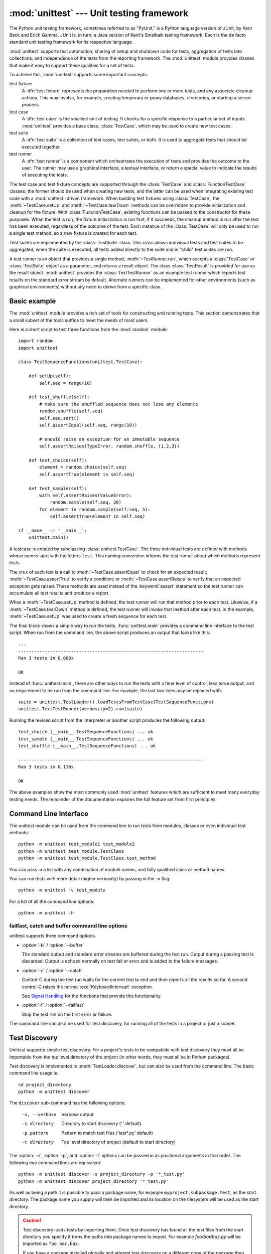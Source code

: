 :mod:`unittest` --- Unit testing framework
==========================================

.. module:: unittest
   :synopsis: Unit testing framework for Python.
.. moduleauthor:: Steve Purcell <stephen_purcell@yahoo.com>
.. sectionauthor:: Steve Purcell <stephen_purcell@yahoo.com>
.. sectionauthor:: Fred L. Drake, Jr. <fdrake@acm.org>
.. sectionauthor:: Raymond Hettinger <python@rcn.com>


.. versionadded:: 2.1

The Python unit testing framework, sometimes referred to as "PyUnit," is a
Python language version of JUnit, by Kent Beck and Erich Gamma. JUnit is, in
turn, a Java version of Kent's Smalltalk testing framework.  Each is the de
facto standard unit testing framework for its respective language.

:mod:`unittest` supports test automation, sharing of setup and shutdown code for
tests, aggregation of tests into collections, and independence of the tests from
the reporting framework.  The :mod:`unittest` module provides classes that make
it easy to support these qualities for a set of tests.

To achieve this, :mod:`unittest` supports some important concepts:

test fixture
   A :dfn:`test fixture` represents the preparation needed to perform one or more
   tests, and any associate cleanup actions.  This may involve, for example,
   creating temporary or proxy databases, directories, or starting a server
   process.

test case
   A :dfn:`test case` is the smallest unit of testing.  It checks for a specific
   response to a particular set of inputs.  :mod:`unittest` provides a base class,
   :class:`TestCase`, which may be used to create new test cases.

test suite
   A :dfn:`test suite` is a collection of test cases, test suites, or both.  It is
   used to aggregate tests that should be executed together.

test runner
   A :dfn:`test runner` is a component which orchestrates the execution of tests
   and provides the outcome to the user.  The runner may use a graphical interface,
   a textual interface, or return a special value to indicate the results of
   executing the tests.

The test case and test fixture concepts are supported through the
:class:`TestCase` and :class:`FunctionTestCase` classes; the former should be
used when creating new tests, and the latter can be used when integrating
existing test code with a :mod:`unittest`\ -driven framework. When building test
fixtures using :class:`TestCase`, the :meth:`~TestCase.setUp` and
:meth:`~TestCase.tearDown` methods can be overridden to provide initialization
and cleanup for the fixture.  With :class:`FunctionTestCase`, existing functions
can be passed to the constructor for these purposes.  When the test is run, the
fixture initialization is run first; if it succeeds, the cleanup method is run
after the test has been executed, regardless of the outcome of the test.  Each
instance of the :class:`TestCase` will only be used to run a single test method,
so a new fixture is created for each test.

Test suites are implemented by the :class:`TestSuite` class.  This class allows
individual tests and test suites to be aggregated; when the suite is executed,
all tests added directly to the suite and in "child" test suites are run.

A test runner is an object that provides a single method,
:meth:`~TestRunner.run`, which accepts a :class:`TestCase` or :class:`TestSuite`
object as a parameter, and returns a result object.  The class
:class:`TestResult` is provided for use as the result object. :mod:`unittest`
provides the :class:`TextTestRunner` as an example test runner which reports
test results on the standard error stream by default.  Alternate runners can be
implemented for other environments (such as graphical environments) without any
need to derive from a specific class.


.. seealso::

   Module :mod:`doctest`
      Another test-support module with a very different flavor.

   `unittest2: A backport of new unittest features for Python 2.4-2.6 <http://pypi.python.org/pypi/unittest2>`_
      Many new features were added to unittest in Python 2.7, including test
      discovery. unittest2 allows you to use these features with earlier
      versions of Python.

   `Simple Smalltalk Testing: With Patterns <http://www.XProgramming.com/testfram.htm>`_
      Kent Beck's original paper on testing frameworks using the pattern shared
      by :mod:`unittest`.

   `Nose <http://code.google.com/p/python-nose/>`_ and `py.test <http://pytest.org>`_
      Third-party unittest frameworks with a lighter-weight syntax for writing
      tests.  For example, ``assert func(10) == 42``.

   `The Python Testing Tools Taxonomy <http://pycheesecake.org/wiki/PythonTestingToolsTaxonomy>`_
      An extensive list of Python testing tools including functional testing
      frameworks and mock object libraries.

   `Testing in Python Mailing List <http://lists.idyll.org/listinfo/testing-in-python>`_
      A special-interest-group for discussion of testing, and testing tools,
      in Python.


.. _unittest-minimal-example:

Basic example
-------------

The :mod:`unittest` module provides a rich set of tools for constructing and
running tests.  This section demonstrates that a small subset of the tools
suffice to meet the needs of most users.

Here is a short script to test three functions from the :mod:`random` module::

   import random
   import unittest

   class TestSequenceFunctions(unittest.TestCase):

       def setUp(self):
           self.seq = range(10)

       def test_shuffle(self):
           # make sure the shuffled sequence does not lose any elements
           random.shuffle(self.seq)
           self.seq.sort()
           self.assertEqual(self.seq, range(10))

           # should raise an exception for an immutable sequence
           self.assertRaises(TypeError, random.shuffle, (1,2,3))

       def test_choice(self):
           element = random.choice(self.seq)
           self.assertTrue(element in self.seq)

       def test_sample(self):
           with self.assertRaises(ValueError):
               random.sample(self.seq, 20)
           for element in random.sample(self.seq, 5):
               self.assertTrue(element in self.seq)

   if __name__ == '__main__':
       unittest.main()

A testcase is created by subclassing :class:`unittest.TestCase`.  The three
individual tests are defined with methods whose names start with the letters
``test``.  This naming convention informs the test runner about which methods
represent tests.

The crux of each test is a call to :meth:`~TestCase.assertEqual` to check for an
expected result; :meth:`~TestCase.assertTrue` to verify a condition; or
:meth:`~TestCase.assertRaises` to verify that an expected exception gets raised.
These methods are used instead of the :keyword:`assert` statement so the test
runner can accumulate all test results and produce a report.

When a :meth:`~TestCase.setUp` method is defined, the test runner will run that
method prior to each test.  Likewise, if a :meth:`~TestCase.tearDown` method is
defined, the test runner will invoke that method after each test.  In the
example, :meth:`~TestCase.setUp` was used to create a fresh sequence for each
test.

The final block shows a simple way to run the tests. :func:`unittest.main`
provides a command line interface to the test script.  When run from the command
line, the above script produces an output that looks like this::

   ...
   ----------------------------------------------------------------------
   Ran 3 tests in 0.000s

   OK

Instead of :func:`unittest.main`, there are other ways to run the tests with a
finer level of control, less terse output, and no requirement to be run from the
command line.  For example, the last two lines may be replaced with::

   suite = unittest.TestLoader().loadTestsFromTestCase(TestSequenceFunctions)
   unittest.TextTestRunner(verbosity=2).run(suite)

Running the revised script from the interpreter or another script produces the
following output::

   test_choice (__main__.TestSequenceFunctions) ... ok
   test_sample (__main__.TestSequenceFunctions) ... ok
   test_shuffle (__main__.TestSequenceFunctions) ... ok

   ----------------------------------------------------------------------
   Ran 3 tests in 0.110s

   OK

The above examples show the most commonly used :mod:`unittest` features which
are sufficient to meet many everyday testing needs.  The remainder of the
documentation explores the full feature set from first principles.


.. _unittest-command-line-interface:

Command Line Interface
----------------------

The unittest module can be used from the command line to run tests from
modules, classes or even individual test methods::

   python -m unittest test_module1 test_module2
   python -m unittest test_module.TestClass
   python -m unittest test_module.TestClass.test_method

You can pass in a list with any combination of module names, and fully
qualified class or method names.

You can run tests with more detail (higher verbosity) by passing in the -v flag::

   python -m unittest -v test_module

For a list of all the command line options::

   python -m unittest -h

..  versionchanged:: 2.7
   In earlier versions it was only possible to run individual test methods and
   not modules or classes.


failfast, catch and buffer command line options
~~~~~~~~~~~~~~~~~~~~~~~~~~~~~~~~~~~~~~~~~~~~~~~

unittest supports three command options.

* :option:`-b` / :option:`--buffer`

  The standard output and standard error streams are buffered during the test
  run. Output during a passing test is discarded. Output is echoed normally
  on test fail or error and is added to the failure messages.

* :option:`-c` / :option:`--catch`

  Control-C during the test run waits for the current test to end and then
  reports all the results so far. A second control-C raises the normal
  :exc:`KeyboardInterrupt` exception.

  See `Signal Handling`_ for the functions that provide this functionality.

* :option:`-f` / :option:`--failfast`

  Stop the test run on the first error or failure.

..  versionadded:: 2.7
   The command line options ``-c``, ``-b`` and ``-f`` were added.

The command line can also be used for test discovery, for running all of the
tests in a project or just a subset.


.. _unittest-test-discovery:

Test Discovery
--------------

.. versionadded:: 2.7

Unittest supports simple test discovery. For a project's tests to be
compatible with test discovery they must all be importable from the top level
directory of the project (in other words, they must all be in Python packages).

Test discovery is implemented in :meth:`TestLoader.discover`, but can also be
used from the command line. The basic command line usage is::

   cd project_directory
   python -m unittest discover

The ``discover`` sub-command has the following options:

   -v, --verbose    Verbose output
   -s directory     Directory to start discovery ('.' default)
   -p pattern       Pattern to match test files ('test*.py' default)
   -t directory     Top level directory of project (default to
                    start directory)

The :option:`-s`, :option:`-p`, and :option:`-t` options can be passed in
as positional arguments in that order. The following two command lines
are equivalent::

   python -m unittest discover -s project_directory -p '*_test.py'
   python -m unittest discover project_directory '*_test.py'

As well as being a path it is possible to pass a package name, for example
``myproject.subpackage.test``, as the start directory. The package name you
supply will then be imported and its location on the filesystem will be used
as the start directory.

.. caution::

    Test discovery loads tests by importing them. Once test discovery has
    found all the test files from the start directory you specify it turns the
    paths into package names to import. For example `foo/bar/baz.py` will be
    imported as ``foo.bar.baz``.

    If you have a package installed globally and attempt test discovery on
    a different copy of the package then the import *could* happen from the
    wrong place. If this happens test discovery will warn you and exit.

    If you supply the start directory as a package name rather than a
    path to a directory then discover assumes that whichever location it
    imports from is the location you intended, so you will not get the
    warning.

Test modules and packages can customize test loading and discovery by through
the `load_tests protocol`_.


.. _organizing-tests:

Organizing test code
--------------------

The basic building blocks of unit testing are :dfn:`test cases` --- single
scenarios that must be set up and checked for correctness.  In :mod:`unittest`,
test cases are represented by instances of :mod:`unittest`'s :class:`TestCase`
class. To make your own test cases you must write subclasses of
:class:`TestCase`, or use :class:`FunctionTestCase`.

An instance of a :class:`TestCase`\ -derived class is an object that can
completely run a single test method, together with optional set-up and tidy-up
code.

The testing code of a :class:`TestCase` instance should be entirely self
contained, such that it can be run either in isolation or in arbitrary
combination with any number of other test cases.

The simplest :class:`TestCase` subclass will simply override the
:meth:`~TestCase.runTest` method in order to perform specific testing code::

   import unittest

   class DefaultWidgetSizeTestCase(unittest.TestCase):
       def runTest(self):
           widget = Widget('The widget')
           self.assertEqual(widget.size(), (50, 50), 'incorrect default size')

Note that in order to test something, we use the one of the :meth:`assert\*`
methods provided by the :class:`TestCase` base class.  If the test fails, an
exception will be raised, and :mod:`unittest` will identify the test case as a
:dfn:`failure`.  Any other exceptions will be treated as :dfn:`errors`. This
helps you identify where the problem is: :dfn:`failures` are caused by incorrect
results - a 5 where you expected a 6. :dfn:`Errors` are caused by incorrect
code - e.g., a :exc:`TypeError` caused by an incorrect function call.

The way to run a test case will be described later.  For now, note that to
construct an instance of such a test case, we call its constructor without
arguments::

   testCase = DefaultWidgetSizeTestCase()

Now, such test cases can be numerous, and their set-up can be repetitive.  In
the above case, constructing a :class:`Widget` in each of 100 Widget test case
subclasses would mean unsightly duplication.

Luckily, we can factor out such set-up code by implementing a method called
:meth:`~TestCase.setUp`, which the testing framework will automatically call for
us when we run the test::

   import unittest

   class SimpleWidgetTestCase(unittest.TestCase):
       def setUp(self):
           self.widget = Widget('The widget')

   class DefaultWidgetSizeTestCase(SimpleWidgetTestCase):
       def runTest(self):
           self.assertEqual(self.widget.size(), (50,50),
                            'incorrect default size')

   class WidgetResizeTestCase(SimpleWidgetTestCase):
       def runTest(self):
           self.widget.resize(100,150)
           self.assertEqual(self.widget.size(), (100,150),
                            'wrong size after resize')

If the :meth:`~TestCase.setUp` method raises an exception while the test is
running, the framework will consider the test to have suffered an error, and the
:meth:`~TestCase.runTest` method will not be executed.

Similarly, we can provide a :meth:`~TestCase.tearDown` method that tidies up
after the :meth:`~TestCase.runTest` method has been run::

   import unittest

   class SimpleWidgetTestCase(unittest.TestCase):
       def setUp(self):
           self.widget = Widget('The widget')

       def tearDown(self):
           self.widget.dispose()
           self.widget = None

If :meth:`~TestCase.setUp` succeeded, the :meth:`~TestCase.tearDown` method will
be run whether :meth:`~TestCase.runTest` succeeded or not.

Such a working environment for the testing code is called a :dfn:`fixture`.

Often, many small test cases will use the same fixture.  In this case, we would
end up subclassing :class:`SimpleWidgetTestCase` into many small one-method
classes such as :class:`DefaultWidgetSizeTestCase`.  This is time-consuming and
discouraging, so in the same vein as JUnit, :mod:`unittest` provides a simpler
mechanism::

   import unittest

   class WidgetTestCase(unittest.TestCase):
       def setUp(self):
           self.widget = Widget('The widget')

       def tearDown(self):
           self.widget.dispose()
           self.widget = None

       def test_default_size(self):
           self.assertEqual(self.widget.size(), (50,50),
                            'incorrect default size')

       def test_resize(self):
           self.widget.resize(100,150)
           self.assertEqual(self.widget.size(), (100,150),
                            'wrong size after resize')

Here we have not provided a :meth:`~TestCase.runTest` method, but have instead
provided two different test methods.  Class instances will now each run one of
the :meth:`test_\*` methods, with ``self.widget`` created and destroyed
separately for each instance.  When creating an instance we must specify the
test method it is to run.  We do this by passing the method name in the
constructor::

   defaultSizeTestCase = WidgetTestCase('test_default_size')
   resizeTestCase = WidgetTestCase('test_resize')

Test case instances are grouped together according to the features they test.
:mod:`unittest` provides a mechanism for this: the :dfn:`test suite`,
represented by :mod:`unittest`'s :class:`TestSuite` class::

   widgetTestSuite = unittest.TestSuite()
   widgetTestSuite.addTest(WidgetTestCase('test_default_size'))
   widgetTestSuite.addTest(WidgetTestCase('test_resize'))

For the ease of running tests, as we will see later, it is a good idea to
provide in each test module a callable object that returns a pre-built test
suite::

   def suite():
       suite = unittest.TestSuite()
       suite.addTest(WidgetTestCase('test_default_size'))
       suite.addTest(WidgetTestCase('test_resize'))
       return suite

or even::

   def suite():
       tests = ['test_default_size', 'test_resize']

       return unittest.TestSuite(map(WidgetTestCase, tests))

Since it is a common pattern to create a :class:`TestCase` subclass with many
similarly named test functions, :mod:`unittest` provides a :class:`TestLoader`
class that can be used to automate the process of creating a test suite and
populating it with individual tests. For example, ::

   suite = unittest.TestLoader().loadTestsFromTestCase(WidgetTestCase)

will create a test suite that will run ``WidgetTestCase.test_default_size()`` and
``WidgetTestCase.test_resize``. :class:`TestLoader` uses the ``'test'`` method
name prefix to identify test methods automatically.

Note that the order in which the various test cases will be run is determined by
sorting the test function names with the built-in :func:`cmp` function.

Often it is desirable to group suites of test cases together, so as to run tests
for the whole system at once.  This is easy, since :class:`TestSuite` instances
can be added to a :class:`TestSuite` just as :class:`TestCase` instances can be
added to a :class:`TestSuite`::

   suite1 = module1.TheTestSuite()
   suite2 = module2.TheTestSuite()
   alltests = unittest.TestSuite([suite1, suite2])

You can place the definitions of test cases and test suites in the same modules
as the code they are to test (such as :file:`widget.py`), but there are several
advantages to placing the test code in a separate module, such as
:file:`test_widget.py`:

* The test module can be run standalone from the command line.

* The test code can more easily be separated from shipped code.

* There is less temptation to change test code to fit the code it tests without
  a good reason.

* Test code should be modified much less frequently than the code it tests.

* Tested code can be refactored more easily.

* Tests for modules written in C must be in separate modules anyway, so why not
  be consistent?

* If the testing strategy changes, there is no need to change the source code.


.. _legacy-unit-tests:

Re-using old test code
----------------------

Some users will find that they have existing test code that they would like to
run from :mod:`unittest`, without converting every old test function to a
:class:`TestCase` subclass.

For this reason, :mod:`unittest` provides a :class:`FunctionTestCase` class.
This subclass of :class:`TestCase` can be used to wrap an existing test
function.  Set-up and tear-down functions can also be provided.

Given the following test function::

   def testSomething():
       something = makeSomething()
       assert something.name is not None
       # ...

one can create an equivalent test case instance as follows::

   testcase = unittest.FunctionTestCase(testSomething)

If there are additional set-up and tear-down methods that should be called as
part of the test case's operation, they can also be provided like so::

   testcase = unittest.FunctionTestCase(testSomething,
                                        setUp=makeSomethingDB,
                                        tearDown=deleteSomethingDB)

To make migrating existing test suites easier, :mod:`unittest` supports tests
raising :exc:`AssertionError` to indicate test failure. However, it is
recommended that you use the explicit :meth:`TestCase.fail\*` and
:meth:`TestCase.assert\*` methods instead, as future versions of :mod:`unittest`
may treat :exc:`AssertionError` differently.

.. note::

   Even though :class:`FunctionTestCase` can be used to quickly convert an
   existing test base over to a :mod:`unittest`\ -based system, this approach is
   not recommended.  Taking the time to set up proper :class:`TestCase`
   subclasses will make future test refactorings infinitely easier.

In some cases, the existing tests may have been written using the :mod:`doctest`
module.  If so, :mod:`doctest` provides a :class:`DocTestSuite` class that can
automatically build :class:`unittest.TestSuite` instances from the existing
:mod:`doctest`\ -based tests.


.. _unittest-skipping:

Skipping tests and expected failures
------------------------------------

.. versionadded:: 2.7

Unittest supports skipping individual test methods and even whole classes of
tests.  In addition, it supports marking a test as a "expected failure," a test
that is broken and will fail, but shouldn't be counted as a failure on a
:class:`TestResult`.

Skipping a test is simply a matter of using the :func:`skip` :term:`decorator`
or one of its conditional variants.

Basic skipping looks like this: ::

   class MyTestCase(unittest.TestCase):

       @unittest.skip("demonstrating skipping")
       def test_nothing(self):
           self.fail("shouldn't happen")

       @unittest.skipIf(mylib.__version__ < (1, 3),
                        "not supported in this library version")
       def test_format(self):
           # Tests that work for only a certain version of the library.
           pass

       @unittest.skipUnless(sys.platform.startswith("win"), "requires Windows")
       def test_windows_support(self):
           # windows specific testing code
           pass

This is the output of running the example above in verbose mode: ::

   test_format (__main__.MyTestCase) ... skipped 'not supported in this library version'
   test_nothing (__main__.MyTestCase) ... skipped 'demonstrating skipping'
   test_windows_support (__main__.MyTestCase) ... skipped 'requires Windows'

   ----------------------------------------------------------------------
   Ran 3 tests in 0.005s

   OK (skipped=3)

Classes can be skipped just like methods: ::

   @skip("showing class skipping")
   class MySkippedTestCase(unittest.TestCase):
       def test_not_run(self):
           pass

:meth:`TestCase.setUp` can also skip the test.  This is useful when a resource
that needs to be set up is not available.

Expected failures use the :func:`expectedFailure` decorator. ::

   class ExpectedFailureTestCase(unittest.TestCase):
       @unittest.expectedFailure
       def test_fail(self):
           self.assertEqual(1, 0, "broken")

It's easy to roll your own skipping decorators by making a decorator that calls
:func:`skip` on the test when it wants it to be skipped.  This decorator skips
the test unless the passed object has a certain attribute: ::

   def skipUnlessHasattr(obj, attr):
       if hasattr(obj, attr):
           return lambda func: func
       return unittest.skip("{0!r} doesn't have {1!r}".format(obj, attr))

The following decorators implement test skipping and expected failures:

.. function:: skip(reason)

   Unconditionally skip the decorated test.  *reason* should describe why the
   test is being skipped.

.. function:: skipIf(condition, reason)

   Skip the decorated test if *condition* is true.

.. function:: skipUnless(condition, reason)

   Skip the decoratored test unless *condition* is true.

.. function:: expectedFailure

   Mark the test as an expected failure.  If the test fails when run, the test
   is not counted as a failure.

Skipped tests will not have :meth:`setUp` or :meth:`tearDown` run around them.
Skipped classes will not have :meth:`setUpClass` or :meth:`tearDownClass` run.


.. _unittest-contents:

Classes and functions
---------------------

This section describes in depth the API of :mod:`unittest`.


.. _testcase-objects:

Test cases
~~~~~~~~~~

.. class:: TestCase([methodName])

   Instances of the :class:`TestCase` class represent the smallest testable units
   in the :mod:`unittest` universe.  This class is intended to be used as a base
   class, with specific tests being implemented by concrete subclasses.  This class
   implements the interface needed by the test runner to allow it to drive the
   test, and methods that the test code can use to check for and report various
   kinds of failure.

   Each instance of :class:`TestCase` will run a single test method: the method
   named *methodName*.  If you remember, we had an earlier example that went
   something like this::

      def suite():
          suite = unittest.TestSuite()
          suite.addTest(WidgetTestCase('test_default_size'))
          suite.addTest(WidgetTestCase('test_resize'))
          return suite

   Here, we create two instances of :class:`WidgetTestCase`, each of which runs a
   single test.

   *methodName* defaults to :meth:`runTest`.

   :class:`TestCase` instances provide three groups of methods: one group used
   to run the test, another used by the test implementation to check conditions
   and report failures, and some inquiry methods allowing information about the
   test itself to be gathered.

   Methods in the first group (running the test) are:


   .. method:: setUp()

      Method called to prepare the test fixture.  This is called immediately
      before calling the test method; any exception raised by this method will
      be considered an error rather than a test failure. The default
      implementation does nothing.


   .. method:: tearDown()

      Method called immediately after the test method has been called and the
      result recorded.  This is called even if the test method raised an
      exception, so the implementation in subclasses may need to be particularly
      careful about checking internal state.  Any exception raised by this
      method will be considered an error rather than a test failure.  This
      method will only be called if the :meth:`setUp` succeeds, regardless of
      the outcome of the test method. The default implementation does nothing.


   .. method:: setUpClass()

      A class method called before tests in an individual class run.
      ``setUpClass`` is called with the class as the only argument
      and must be decorated as a :func:`classmethod`::

        @classmethod
        def setUpClass(cls):
            ...

      See `Class and Module Fixtures`_ for more details.

      .. versionadded:: 2.7


   .. method:: tearDownClass()

      A class method called after tests in an individual class have run.
      ``tearDownClass`` is called with the class as the only argument
      and must be decorated as a :meth:`classmethod`::

        @classmethod
        def tearDownClass(cls):
            ...

      See `Class and Module Fixtures`_ for more details.

      .. versionadded:: 2.7


   .. method:: run([result])

      Run the test, collecting the result into the test result object passed as
      *result*.  If *result* is omitted or :const:`None`, a temporary result
      object is created (by calling the :meth:`defaultTestResult` method) and
      used. The result object is not returned to :meth:`run`'s caller.

      The same effect may be had by simply calling the :class:`TestCase`
      instance.


   .. method:: skipTest(reason)

      Calling this during the a test method or :meth:`setUp` skips the current
      test.  See :ref:`unittest-skipping` for more information.

      .. versionadded:: 2.7


   .. method:: debug()

      Run the test without collecting the result.  This allows exceptions raised
      by the test to be propagated to the caller, and can be used to support
      running tests under a debugger.

   The test code can use any of the following methods to check for and report
   failures.


   .. method:: assertTrue(expr[, msg])
               assert_(expr[, msg])
               failUnless(expr[, msg])

      Signal a test failure if *expr* is false; the explanation for the failure
      will be *msg* if given, otherwise it will be :const:`None`.

      .. deprecated:: 2.7
         :meth:`failUnless`; use one of the ``assert`` variants.
         :meth:`assert_`; use :meth:`assertTrue`.


   .. method:: assertEqual(first, second[, msg])
               failUnlessEqual(first, second[, msg])

      Test that *first* and *second* are equal.  If the values do not compare
      equal, the test will fail with the explanation given by *msg*, or
      :const:`None`.  Note that using :meth:`assertEqual` improves upon
      doing the comparison as the first parameter to :meth:`assertTrue`: the
      default value for *msg* include representations of both *first* and
      *second*.

      In addition, if *first* and *second* are the exact same type and one of
      list, tuple, dict, set, frozenset or unicode or any type that a subclass
      registers with :meth:`addTypeEqualityFunc` the type specific equality
      function will be called in order to generate a more useful default error
      message.

      .. versionchanged:: 2.7
         Added the automatic calling of type specific equality function.

      .. deprecated:: 2.7
         :meth:`failUnlessEqual`; use :meth:`assertEqual`.


   .. method:: assertNotEqual(first, second[, msg])
               failIfEqual(first, second[, msg])

      Test that *first* and *second* are not equal.  If the values do compare
      equal, the test will fail with the explanation given by *msg*, or
      :const:`None`.  Note that using :meth:`assertNotEqual` improves upon doing
      the comparison as the first parameter to :meth:`assertTrue` is that the
      default value for *msg* can be computed to include representations of both
      *first* and *second*.

      .. deprecated:: 2.7
         :meth:`failIfEqual`; use :meth:`assertNotEqual`.


   .. method:: assertAlmostEqual(first, second[, places[, msg[, delta]]])
               failUnlessAlmostEqual(first, second[, places[, msg[, delta]]])

      Test that *first* and *second* are approximately equal by computing the
      difference, rounding to the given number of decimal *places* (default 7),
      and comparing to zero.

      Note that comparing a given number of decimal places is not the same as
      comparing a given number of significant digits. If the values do not
      compare equal, the test will fail with the explanation given by *msg*, or
      :const:`None`.

      If *delta* is supplied instead of *places* then the difference
      between *first* and *second* must be less than *delta*.

      Supplying both *delta* and *places* raises a ``TypeError``.

      .. versionchanged:: 2.7
         Objects that compare equal are automatically almost equal.
         Added the ``delta`` keyword argument.

      .. deprecated:: 2.7
         :meth:`failUnlessAlmostEqual`; use :meth:`assertAlmostEqual`.


   .. method:: assertNotAlmostEqual(first, second[, places[, msg[, delta]]])
               failIfAlmostEqual(first, second[, places[, msg[, delta]]])

      Test that *first* and *second* are not approximately equal by computing
      the difference, rounding to the given number of decimal *places* (default
      7), and comparing to zero.

      Note that comparing a given number of decimal places is not the same as
      comparing a given number of significant digits. If the values do not
      compare equal, the test will fail with the explanation given by *msg*, or
      :const:`None`.

      If *delta* is supplied instead of *places* then the difference
      between *first* and *second* must be more than *delta*.

      Supplying both *delta* and *places* raises a ``TypeError``.

      .. versionchanged:: 2.7
         Objects that compare equal automatically fail.
         Added the ``delta`` keyword argument.

      .. deprecated:: 2.7
         :meth:`failIfAlmostEqual`; use :meth:`assertNotAlmostEqual`.


   .. method:: assertGreater(first, second, msg=None)
               assertGreaterEqual(first, second, msg=None)
               assertLess(first, second, msg=None)
               assertLessEqual(first, second, msg=None)

      Test that *first* is respectively >, >=, < or <= than *second* depending
      on the method name.  If not, the test will fail with an explanation
      or with the explanation given by *msg*::

         >>> self.assertGreaterEqual(3, 4)
         AssertionError: "3" unexpectedly not greater than or equal to "4"

      .. versionadded:: 2.7


   .. method:: assertMultiLineEqual(self, first, second, msg=None)

      Test that the multiline string *first* is equal to the string *second*.
      When not equal a diff of the two strings highlighting the differences
      will be included in the error message. This method is used by default
      when comparing Unicode strings with :meth:`assertEqual`.

      If specified, *msg* will be used as the error message on failure.

      .. versionadded:: 2.7


   .. method:: assertRegexpMatches(text, regexp, msg=None)

      Verifies that a *regexp* search matches *text*.  Fails with an error
      message including the pattern and the *text*.  *regexp* may be
      a regular expression object or a string containing a regular expression
      suitable for use by :func:`re.search`.

      .. versionadded:: 2.7


   .. method:: assertNotRegexpMatches(text, regexp, msg=None)

      Verifies that a *regexp* search does not match *text*.  Fails with an error
      message including the pattern and the part of *text* that matches.  *regexp*
      may be a regular expression object or a string containing a regular
      expression suitable for use by :func:`re.search`.

      .. versionadded:: 2.7


   .. method:: assertIn(first, second, msg=None)
               assertNotIn(first, second, msg=None)

      Tests that *first* is or is not in *second* with an explanatory error
      message as appropriate.

      If specified, *msg* will be used as the error message on failure.

      .. versionadded:: 2.7


   .. method:: assertItemsEqual(actual, expected, msg=None)

      Test that sequence *expected* contains the same elements as *actual*,
      regardless of their order. When they don't, an error message listing the
      differences between the sequences will be generated.

      Duplicate elements are *not* ignored when comparing *actual* and
      *expected*. It verifies if each element has the same count in both
      sequences. It is the equivalent of ``assertEqual(sorted(expected),
      sorted(actual))`` but it works with sequences of unhashable objects as
      well.

      If specified, *msg* will be used as the error message on failure.

      .. versionadded:: 2.7


   .. method:: assertSetEqual(set1, set2, msg=None)

      Tests that two sets are equal.  If not, an error message is constructed
      that lists the differences between the sets.  This method is used by
      default when comparing sets or frozensets with :meth:`assertEqual`.

      Fails if either of *set1* or *set2* does not have a :meth:`set.difference`
      method.

      If specified, *msg* will be used as the error message on failure.

      .. versionadded:: 2.7


   .. method:: assertDictEqual(expected, actual, msg=None)

      Test that two dictionaries are equal.  If not, an error message is
      constructed that shows the differences in the dictionaries. This
      method will be used by default to compare dictionaries in
      calls to :meth:`assertEqual`.

      If specified, *msg* will be used as the error message on failure.

      .. versionadded:: 2.7


   .. method:: assertDictContainsSubset(expected, actual, msg=None)

      Tests whether the key/value pairs in dictionary *actual* are a
      superset of those in *expected*.  If not, an error message listing
      the missing keys and mismatched values is generated.

      If specified, *msg* will be used as the error message on failure.

      .. versionadded:: 2.7


   .. method:: assertListEqual(list1, list2, msg=None)
               assertTupleEqual(tuple1, tuple2, msg=None)

      Tests that two lists or tuples are equal.  If not an error message is
      constructed that shows only the differences between the two.  An error
      is also raised if either of the parameters are of the wrong type.
      These methods are used by default when comparing lists or tuples with
      :meth:`assertEqual`.

      If specified, *msg* will be used as the error message on failure.

      .. versionadded:: 2.7


   .. method:: assertSequenceEqual(seq1, seq2, msg=None, seq_type=None)

      Tests that two sequences are equal.  If a *seq_type* is supplied, both
      *seq1* and *seq2* must be instances of *seq_type* or a failure will
      be raised.  If the sequences are different an error message is
      constructed that shows the difference between the two.

      If specified, *msg* will be used as the error message on failure.

      This method is used to implement :meth:`assertListEqual` and
      :meth:`assertTupleEqual`.

      .. versionadded:: 2.7


   .. method:: assertRaises(exception[, callable, ...])
               failUnlessRaises(exception[, callable, ...])

      Test that an exception is raised when *callable* is called with any
      positional or keyword arguments that are also passed to
      :meth:`assertRaises`.  The test passes if *exception* is raised, is an
      error if another exception is raised, or fails if no exception is raised.
      To catch any of a group of exceptions, a tuple containing the exception
      classes may be passed as *exception*.

      If *callable* is omitted or None, returns a context manager so that the
      code under test can be written inline rather than as a function::

         with self.assertRaises(SomeException):
             do_something()

      The context manager will store the caught exception object in its
      :attr:`exception` attribute.  This can be useful if the intention
      is to perform additional checks on the exception raised::

        with self.assertRaises(SomeException) as cm:
            do_something()

        the_exception = cm.exception
        self.assertEqual(the_exception.error_code, 3)

      .. versionchanged:: 2.7
         Added the ability to use :meth:`assertRaises` as a context manager.

      .. deprecated:: 2.7
         :meth:`failUnlessRaises`; use :meth:`assertRaises`.


   .. method:: assertRaisesRegexp(exception, regexp[, callable, ...])

      Like :meth:`assertRaises` but also tests that *regexp* matches
      on the string representation of the raised exception.  *regexp* may be
      a regular expression object or a string containing a regular expression
      suitable for use by :func:`re.search`.  Examples::

         self.assertRaisesRegexp(ValueError, 'invalid literal for.*XYZ$',
                                 int, 'XYZ')

      or::

         with self.assertRaisesRegexp(ValueError, 'literal'):
            int('XYZ')

      .. versionadded:: 2.7


   .. method:: assertIsNone(expr[, msg])

      This signals a test failure if *expr* is not None.

      .. versionadded:: 2.7


   .. method:: assertIsNotNone(expr[, msg])

      The inverse of the :meth:`assertIsNone` method.
      This signals a test failure if *expr* is None.

      .. versionadded:: 2.7


   .. method:: assertIs(expr1, expr2[, msg])

      This signals a test failure if *expr1* and *expr2* don't evaluate to the same
      object.

      .. versionadded:: 2.7


   .. method:: assertIsNot(expr1, expr2[, msg])

      The inverse of the :meth:`assertIs` method.
      This signals a test failure if *expr1* and *expr2* evaluate to the same
      object.

      .. versionadded:: 2.7


   .. method:: assertIsInstance(obj, cls[, msg])

      This signals a test failure if *obj* is not an instance of *cls* (which
      can be a class or a tuple of classes, as supported by :func:`isinstance`).

      .. versionadded:: 2.7


   .. method:: assertNotIsInstance(obj, cls[, msg])

      The inverse of the :meth:`assertIsInstance` method.  This signals a test
      failure if *obj* is an instance of *cls*.

      .. versionadded:: 2.7


   .. method:: assertFalse(expr[, msg])
               failIf(expr[, msg])

      The inverse of the :meth:`assertTrue` method is the :meth:`assertFalse` method.
      This signals a test failure if *expr* is true, with *msg* or :const:`None`
      for the error message.

      .. deprecated:: 2.7
         :meth:`failIf`; use :meth:`assertFalse`.


   .. method:: fail([msg])

      Signals a test failure unconditionally, with *msg* or :const:`None` for
      the error message.


   .. attribute:: failureException

      This class attribute gives the exception raised by the test method.  If a
      test framework needs to use a specialized exception, possibly to carry
      additional information, it must subclass this exception in order to "play
      fair" with the framework.  The initial value of this attribute is
      :exc:`AssertionError`.


   .. attribute:: longMessage

      If set to True then any explicit failure message you pass in to the
      assert methods will be appended to the end of the normal failure message.
      The normal messages contain useful information about the objects involved,
      for example the message from assertEqual shows you the repr of the two
      unequal objects. Setting this attribute to True allows you to have a
      custom error message in addition to the normal one.

      This attribute defaults to False, meaning that a custom message passed
      to an assert method will silence the normal message.

      The class setting can be overridden in individual tests by assigning an
      instance attribute to True or False before calling the assert methods.

      .. versionadded:: 2.7


   Testing frameworks can use the following methods to collect information on
   the test:


   .. method:: countTestCases()

      Return the number of tests represented by this test object.  For
      :class:`TestCase` instances, this will always be ``1``.


   .. method:: defaultTestResult()

      Return an instance of the test result class that should be used for this
      test case class (if no other result instance is provided to the
      :meth:`run` method).

      For :class:`TestCase` instances, this will always be an instance of
      :class:`TestResult`; subclasses of :class:`TestCase` should override this
      as necessary.


   .. method:: id()

      Return a string identifying the specific test case.  This is usually the
      full name of the test method, including the module and class name.


   .. method:: shortDescription()

      Returns a description of the test, or :const:`None` if no description
      has been provided.  The default implementation of this method
      returns the first line of the test method's docstring, if available,
      or :const:`None`.


   .. method:: addTypeEqualityFunc(typeobj, function)

      Registers a type specific :meth:`assertEqual` equality checking
      function to be called by :meth:`assertEqual` when both objects it has
      been asked to compare are exactly *typeobj* (not subclasses).
      *function* must take two positional arguments and a third msg=None
      keyword argument just as :meth:`assertEqual` does.  It must raise
      ``self.failureException`` when inequality between the first two
      parameters is detected.

      One good use of custom equality checking functions for a type
      is to raise ``self.failureException`` with an error message useful
      for debugging the problem by explaining the inequalities in detail.

      .. versionadded:: 2.7


   .. method:: addCleanup(function[, *args[, **kwargs]])

      Add a function to be called after :meth:`tearDown` to cleanup resources
      used during the test. Functions will be called in reverse order to the
      order they are added (LIFO). They are called with any arguments and
      keyword arguments passed into :meth:`addCleanup` when they are
      added.

      If :meth:`setUp` fails, meaning that :meth:`tearDown` is not called,
      then any cleanup functions added will still be called.

      .. versionadded:: 2.7


   .. method:: doCleanups()

      This method is called unconditionally after :meth:`tearDown`, or
      after :meth:`setUp` if :meth:`setUp` raises an exception.

      It is responsible for calling all the cleanup functions added by
      :meth:`addCleanup`. If you need cleanup functions to be called
      *prior* to :meth:`tearDown` then you can call :meth:`doCleanups`
      yourself.

      :meth:`doCleanups` pops methods off the stack of cleanup
      functions one at a time, so it can be called at any time.

      .. versionadded:: 2.7


.. class:: FunctionTestCase(testFunc[, setUp[, tearDown[, description]]])

   This class implements the portion of the :class:`TestCase` interface which
   allows the test runner to drive the test, but does not provide the methods
   which test code can use to check and report errors.  This is used to create
   test cases using legacy test code, allowing it to be integrated into a
   :mod:`unittest`-based test framework.


.. _testsuite-objects:

Grouping tests
~~~~~~~~~~~~~~

.. class:: TestSuite([tests])

   This class represents an aggregation of individual tests cases and test suites.
   The class presents the interface needed by the test runner to allow it to be run
   as any other test case.  Running a :class:`TestSuite` instance is the same as
   iterating over the suite, running each test individually.

   If *tests* is given, it must be an iterable of individual test cases or other
   test suites that will be used to build the suite initially. Additional methods
   are provided to add test cases and suites to the collection later on.

   :class:`TestSuite` objects behave much like :class:`TestCase` objects, except
   they do not actually implement a test.  Instead, they are used to aggregate
   tests into groups of tests that should be run together. Some additional
   methods are available to add tests to :class:`TestSuite` instances:


   .. method:: TestSuite.addTest(test)

      Add a :class:`TestCase` or :class:`TestSuite` to the suite.


   .. method:: TestSuite.addTests(tests)

      Add all the tests from an iterable of :class:`TestCase` and :class:`TestSuite`
      instances to this test suite.

      This is equivalent to iterating over *tests*, calling :meth:`addTest` for
      each element.

   :class:`TestSuite` shares the following methods with :class:`TestCase`:


   .. method:: run(result)

      Run the tests associated with this suite, collecting the result into the
      test result object passed as *result*.  Note that unlike
      :meth:`TestCase.run`, :meth:`TestSuite.run` requires the result object to
      be passed in.


   .. method:: debug()

      Run the tests associated with this suite without collecting the
      result. This allows exceptions raised by the test to be propagated to the
      caller and can be used to support running tests under a debugger.


   .. method:: countTestCases()

      Return the number of tests represented by this test object, including all
      individual tests and sub-suites.


   .. method:: __iter__()

      Tests grouped by a :class:`TestSuite` are always accessed by iteration.
      Subclasses can lazily provide tests by overriding :meth:`__iter__`. Note
      that this method maybe called several times on a single suite
      (for example when counting tests or comparing for equality)
      so the tests returned must be the same for repeated iterations.

      .. versionchanged:: 2.7
         In earlier versions the :class:`TestSuite` accessed tests directly rather
         than through iteration, so overriding :meth:`__iter__` wasn't sufficient
         for providing tests.

   In the typical usage of a :class:`TestSuite` object, the :meth:`run` method
   is invoked by a :class:`TestRunner` rather than by the end-user test harness.


Loading and running tests
~~~~~~~~~~~~~~~~~~~~~~~~~

.. class:: TestLoader()

   The :class:`TestLoader` class is used to create test suites from classes and
   modules.  Normally, there is no need to create an instance of this class; the
   :mod:`unittest` module provides an instance that can be shared as
   ``unittest.defaultTestLoader``. Using a subclass or instance, however, allows
   customization of some configurable properties.

   :class:`TestLoader` objects have the following methods:


   .. method:: loadTestsFromTestCase(testCaseClass)

      Return a suite of all tests cases contained in the :class:`TestCase`\ -derived
      :class:`testCaseClass`.


   .. method:: loadTestsFromModule(module)

      Return a suite of all tests cases contained in the given module. This
      method searches *module* for classes derived from :class:`TestCase` and
      creates an instance of the class for each test method defined for the
      class.

      .. note::

         While using a hierarchy of :class:`TestCase`\ -derived classes can be
         convenient in sharing fixtures and helper functions, defining test
         methods on base classes that are not intended to be instantiated
         directly does not play well with this method.  Doing so, however, can
         be useful when the fixtures are different and defined in subclasses.

      If a module provides a ``load_tests`` function it will be called to
      load the tests. This allows modules to customize test loading.
      This is the `load_tests protocol`_.

      .. versionchanged:: 2.7
         Support for ``load_tests`` added.


   .. method:: loadTestsFromName(name[, module])

      Return a suite of all tests cases given a string specifier.

      The specifier *name* is a "dotted name" that may resolve either to a
      module, a test case class, a test method within a test case class, a
      :class:`TestSuite` instance, or a callable object which returns a
      :class:`TestCase` or :class:`TestSuite` instance.  These checks are
      applied in the order listed here; that is, a method on a possible test
      case class will be picked up as "a test method within a test case class",
      rather than "a callable object".

      For example, if you have a module :mod:`SampleTests` containing a
      :class:`TestCase`\ -derived class :class:`SampleTestCase` with three test
      methods (:meth:`test_one`, :meth:`test_two`, and :meth:`test_three`), the
      specifier ``'SampleTests.SampleTestCase'`` would cause this method to
      return a suite which will run all three test methods. Using the specifier
      ``'SampleTests.SampleTestCase.test_two'`` would cause it to return a test
      suite which will run only the :meth:`test_two` test method. The specifier
      can refer to modules and packages which have not been imported; they will
      be imported as a side-effect.

      The method optionally resolves *name* relative to the given *module*.


   .. method:: loadTestsFromNames(names[, module])

      Similar to :meth:`loadTestsFromName`, but takes a sequence of names rather
      than a single name.  The return value is a test suite which supports all
      the tests defined for each name.


   .. method:: getTestCaseNames(testCaseClass)

      Return a sorted sequence of method names found within *testCaseClass*;
      this should be a subclass of :class:`TestCase`.


   .. method:: discover(start_dir, pattern='test*.py', top_level_dir=None)

      Find and return all test modules from the specified start directory,
      recursing into subdirectories to find them. Only test files that match
      *pattern* will be loaded. (Using shell style pattern matching.) Only
      module names that are importable (i.e. are valid Python identifiers) will
      be loaded.

      All test modules must be importable from the top level of the project. If
      the start directory is not the top level directory then the top level
      directory must be specified separately.

      If importing a module fails, for example due to a syntax error, then this
      will be recorded as a single error and discovery will continue.

      If a test package name (directory with :file:`__init__.py`) matches the
      pattern then the package will be checked for a ``load_tests``
      function. If this exists then it will be called with *loader*, *tests*,
      *pattern*.

      If load_tests exists then discovery does *not* recurse into the package,
      ``load_tests`` is responsible for loading all tests in the package.

      The pattern is deliberately not stored as a loader attribute so that
      packages can continue discovery themselves. *top_level_dir* is stored so
      ``load_tests`` does not need to pass this argument in to
      ``loader.discover()``.

      *start_dir* can be a dotted module name as well as a directory.

      .. versionadded:: 2.7

   The following attributes of a :class:`TestLoader` can be configured either by
   subclassing or assignment on an instance:


   .. attribute:: testMethodPrefix

      String giving the prefix of method names which will be interpreted as test
      methods.  The default value is ``'test'``.

      This affects :meth:`getTestCaseNames` and all the :meth:`loadTestsFrom\*`
      methods.


   .. attribute:: sortTestMethodsUsing

      Function to be used to compare method names when sorting them in
      :meth:`getTestCaseNames` and all the :meth:`loadTestsFrom\*` methods. The
      default value is the built-in :func:`cmp` function; the attribute can also
      be set to :const:`None` to disable the sort.


   .. attribute:: suiteClass

      Callable object that constructs a test suite from a list of tests. No
      methods on the resulting object are needed.  The default value is the
      :class:`TestSuite` class.

      This affects all the :meth:`loadTestsFrom\*` methods.


.. class:: TestResult

   This class is used to compile information about which tests have succeeded
   and which have failed.

   A :class:`TestResult` object stores the results of a set of tests.  The
   :class:`TestCase` and :class:`TestSuite` classes ensure that results are
   properly recorded; test authors do not need to worry about recording the
   outcome of tests.

   Testing frameworks built on top of :mod:`unittest` may want access to the
   :class:`TestResult` object generated by running a set of tests for reporting
   purposes; a :class:`TestResult` instance is returned by the
   :meth:`TestRunner.run` method for this purpose.

   :class:`TestResult` instances have the following attributes that will be of
   interest when inspecting the results of running a set of tests:


   .. attribute:: errors

      A list containing 2-tuples of :class:`TestCase` instances and strings
      holding formatted tracebacks. Each tuple represents a test which raised an
      unexpected exception.

      .. versionchanged:: 2.2
         Contains formatted tracebacks instead of :func:`sys.exc_info` results.


   .. attribute:: failures

      A list containing 2-tuples of :class:`TestCase` instances and strings
      holding formatted tracebacks. Each tuple represents a test where a failure
      was explicitly signalled using the :meth:`TestCase.fail\*` or
      :meth:`TestCase.assert\*` methods.

      .. versionchanged:: 2.2
         Contains formatted tracebacks instead of :func:`sys.exc_info` results.

   .. attribute:: skipped

      A list containing 2-tuples of :class:`TestCase` instances and strings
      holding the reason for skipping the test.

      .. versionadded:: 2.7

   .. attribute:: expectedFailures

      A list contaning 2-tuples of :class:`TestCase` instances and strings
      holding formatted tracebacks.  Each tuple represents a expected failures
      of the test case.

   .. attribute:: unexpectedSuccesses

      A list containing :class:`TestCase` instances that were marked as expected
      failures, but succeeded.

   .. attribute:: shouldStop

      Set to ``True`` when the execution of tests should stop by :meth:`stop`.


   .. attribute:: testsRun

      The total number of tests run so far.


   .. attribute:: buffer

      If set to true, ``sys.stdout`` and ``sys.stderr`` will be buffered in between
      :meth:`startTest` and :meth:`stopTest` being called. Collected output will
      only be echoed onto the real ``sys.stdout`` and ``sys.stderr`` if the test
      fails or errors. Any output is also attached to the failure / error message.

      .. versionadded:: 2.7


   .. attribute:: failfast

      If set to true :meth:`stop` will be called on the first failure or error,
      halting the test run.

      .. versionadded:: 2.7


   .. method:: wasSuccessful()

      Return :const:`True` if all tests run so far have passed, otherwise returns
      :const:`False`.


   .. method:: stop()

      This method can be called to signal that the set of tests being run should
      be aborted by setting the :attr:`shouldStop` attribute to :const:`True`.
      :class:`TestRunner` objects should respect this flag and return without
      running any additional tests.

      For example, this feature is used by the :class:`TextTestRunner` class to
      stop the test framework when the user signals an interrupt from the
      keyboard.  Interactive tools which provide :class:`TestRunner`
      implementations can use this in a similar manner.

   The following methods of the :class:`TestResult` class are used to maintain
   the internal data structures, and may be extended in subclasses to support
   additional reporting requirements.  This is particularly useful in building
   tools which support interactive reporting while tests are being run.


   .. method:: startTest(test)

      Called when the test case *test* is about to be run.

   .. method:: stopTest(test)

      Called after the test case *test* has been executed, regardless of the
      outcome.

   .. method:: startTestRun(test)

      Called once before any tests are executed.

      .. versionadded:: 2.7


   .. method:: stopTestRun(test)

      Called once after all tests are executed.

      .. versionadded:: 2.7


   .. method:: addError(test, err)

      Called when the test case *test* raises an unexpected exception *err* is a
      tuple of the form returned by :func:`sys.exc_info`: ``(type, value,
      traceback)``.

      The default implementation appends a tuple ``(test, formatted_err)`` to
      the instance's :attr:`errors` attribute, where *formatted_err* is a
      formatted traceback derived from *err*.


   .. method:: addFailure(test, err)

      Called when the test case *test* signals a failure. *err* is a tuple of
      the form returned by :func:`sys.exc_info`: ``(type, value, traceback)``.

      The default implementation appends a tuple ``(test, formatted_err)`` to
      the instance's :attr:`failures` attribute, where *formatted_err* is a
      formatted traceback derived from *err*.


   .. method:: addSuccess(test)

      Called when the test case *test* succeeds.

      The default implementation does nothing.


   .. method:: addSkip(test, reason)

      Called when the test case *test* is skipped.  *reason* is the reason the
      test gave for skipping.

      The default implementation appends a tuple ``(test, reason)`` to the
      instance's :attr:`skipped` attribute.


   .. method:: addExpectedFailure(test, err)

      Called when the test case *test* fails, but was marked with the
      :func:`expectedFailure` decorator.

      The default implementation appends a tuple ``(test, formatted_err)`` to
      the instance's :attr:`expectedFailures` attribute, where *formatted_err*
      is a formatted traceback derived from *err*.


   .. method:: addUnexpectedSuccess(test)

      Called when the test case *test* was marked with the
      :func:`expectedFailure` decorator, but succeeded.

      The default implementation appends the test to the instance's
      :attr:`unexpectedSuccesses` attribute.

.. class:: TextTestResult(stream, descriptions, verbosity)

    A concrete implementation of :class:`TestResult` used by the
    :class:`TextTestRunner`.

    .. versionadded:: 2.7
        This class was previously named ``_TextTestResult``. The old name still
        exists as an alias but is deprecated.

.. data:: defaultTestLoader

   Instance of the :class:`TestLoader` class intended to be shared.  If no
   customization of the :class:`TestLoader` is needed, this instance can be used
   instead of repeatedly creating new instances.


.. class:: TextTestRunner([stream[, descriptions[, verbosity], [resultclass]]])

   A basic test runner implementation which prints results on standard error.  It
   has a few configurable parameters, but is essentially very simple.  Graphical
   applications which run test suites should provide alternate implementations.

   .. method:: _makeResult()

      This method returns the instance of ``TestResult`` used by :meth:`run`.
      It is not intended to be called directly, but can be overridden in
      subclasses to provide a custom ``TestResult``.

      ``_makeResult()`` instantiates the class or callable passed in the
      ``TextTestRunner`` constructor as the ``resultclass`` argument. It
      defaults to :class:`TextTestResult` if no ``resultclass`` is provided.
      The result class is instantiated with the following arguments::

            stream, descriptions, verbosity


.. function:: main([module[, defaultTest[, argv[, testRunner[, testLoader[, exit[, verbosity[, failfast[, catchbreak[,buffer]]]]]]]]]])

   A command-line program that runs a set of tests; this is primarily for making
   test modules conveniently executable.  The simplest use for this function is to
   include the following line at the end of a test script::

      if __name__ == '__main__':
          unittest.main()

   You can run tests with more detailed information by passing in the verbosity
   argument::

      if __name__ == '__main__':
          unittest.main(verbosity=2)

   The *testRunner* argument can either be a test runner class or an already
   created instance of it. By default ``main`` calls :func:`sys.exit` with
   an exit code indicating success or failure of the tests run.

   ``main`` supports being used from the interactive interpreter by passing in the
   argument ``exit=False``. This displays the result on standard output without
   calling :func:`sys.exit`::

      >>> from unittest import main
      >>> main(module='test_module', exit=False)

   The ``failfast``, ``catchbreak`` and ``buffer`` parameters have the same
   effect as the `failfast, catch and buffer command line options`_.

   Calling ``main`` actually returns an instance of the ``TestProgram`` class.
   This stores the result of the tests run as the ``result`` attribute.

   .. versionchanged:: 2.7
      The ``exit``, ``verbosity``, ``failfast``, ``catchbreak`` and ``buffer``
      parameters were added.


load_tests Protocol
###################


.. versionadded:: 2.7


Modules or packages can customize how tests are loaded from them during normal
test runs or test discovery by implementing a function called ``load_tests``.

If a test module defines ``load_tests`` it will be called by
:meth:`TestLoader.loadTestsFromModule` with the following arguments::

    load_tests(loader, standard_tests, None)

It should return a :class:`TestSuite`.

*loader* is the instance of :class:`TestLoader` doing the loading.
*standard_tests* are the tests that would be loaded by default from the
module. It is common for test modules to only want to add or remove tests
from the standard set of tests.
The third argument is used when loading packages as part of test discovery.

A typical ``load_tests`` function that loads tests from a specific set of
:class:`TestCase` classes may look like::

    test_cases = (TestCase1, TestCase2, TestCase3)

    def load_tests(loader, tests, pattern):
        suite = TestSuite()
        for test_class in test_cases:
            tests = loader.loadTestsFromTestCase(test_class)
            suite.addTests(tests)
        return suite

If discovery is started, either from the command line or by calling
:meth:`TestLoader.discover`, with a pattern that matches a package
name then the package :file:`__init__.py` will be checked for ``load_tests``.

.. note::

   The default pattern is 'test*.py'. This matches all Python files
   that start with 'test' but *won't* match any test directories.

   A pattern like 'test*' will match test packages as well as
   modules.

If the package :file:`__init__.py` defines ``load_tests`` then it will be
called and discovery not continued into the package. ``load_tests``
is called with the following arguments::

    load_tests(loader, standard_tests, pattern)

This should return a :class:`TestSuite` representing all the tests
from the package. (``standard_tests`` will only contain tests
collected from :file:`__init__.py`.)

Because the pattern is passed into ``load_tests`` the package is free to
continue (and potentially modify) test discovery. A 'do nothing'
``load_tests`` function for a test package would look like::

    def load_tests(loader, standard_tests, pattern):
        # top level directory cached on loader instance
        this_dir = os.path.dirname(__file__)
        package_tests = loader.discover(start_dir=this_dir, pattern=pattern)
        standard_tests.addTests(package_tests)
        return standard_tests


Class and Module Fixtures
-------------------------

Class and module level fixtures are implemented in :class:`TestSuite`. When
the test suite encounters a test from a new class then :meth:`tearDownClass`
from the previous class (if there is one) is called, followed by
:meth:`setUpClass` from the new class.

Similarly if a test is from a different module from the previous test then
``tearDownModule`` from the previous module is run, followed by
``setUpModule`` from the new module.

After all the tests have run the final ``tearDownClass`` and
``tearDownModule`` are run.

Note that shared fixtures do not play well with [potential] features like test
parallelization and they break test isolation. They should be used with care.

The default ordering of tests created by the unittest test loaders is to group
all tests from the same modules and classes together. This will lead to
``setUpClass`` / ``setUpModule`` (etc) being called exactly once per class and
module. If you randomize the order, so that tests from different modules and
classes are adjacent to each other, then these shared fixture functions may be
called multiple times in a single test run.

Shared fixtures are not intended to work with suites with non-standard
ordering. A ``BaseTestSuite`` still exists for frameworks that don't want to
support shared fixtures.

If there are any exceptions raised during one of the shared fixture functions
the test is reported as an error. Because there is no corresponding test
instance an ``_ErrorHolder`` object (that has the same interface as a
:class:`TestCase`) is created to represent the error. If you are just using
the standard unittest test runner then this detail doesn't matter, but if you
are a framework author it may be relevant.


setUpClass and tearDownClass
~~~~~~~~~~~~~~~~~~~~~~~~~~~~

These must be implemented as class methods::

    import unittest

    class Test(unittest.TestCase):
        @classmethod
        def setUpClass(cls):
            cls._connection = createExpensiveConnectionObject()

        @classmethod
        def tearDownClass(cls):
            cls._connection.destroy()

If you want the ``setUpClass`` and ``tearDownClass`` on base classes called
then you must call up to them yourself. The implementations in
:class:`TestCase` are empty.

If an exception is raised during a ``setUpClass`` then the tests in the class
are not run and the ``tearDownClass`` is not run. Skipped classes will not
have ``setUpClass`` or ``tearDownClass`` run.


setUpModule and tearDownModule
~~~~~~~~~~~~~~~~~~~~~~~~~~~~~~

These should be implemented as functions::

    def setUpModule():
        createConnection()

    def tearDownModule():
        closeConnection()

If an exception is raised in a ``setUpModule`` then none of the tests in the
module will be run and the ``tearDownModule`` will not be run.


Signal Handling
---------------

The :option:`-c`/:option:`--catch` command line option to unittest, along with the ``catchbreak``
parameter to :func:`unittest.main()`, provide more friendly handling of
control-C during a test run. With catch break behavior enabled control-C will
allow the currently running test to complete, and the test run will then end
and report all the results so far. A second control-c will raise a
:exc:`KeyboardInterrupt` in the usual way.

The control-c handling signal handler attempts to remain compatible with code or
tests that install their own :const:`signal.SIGINT` handler. If the ``unittest``
handler is called but *isn't* the installed :const:`signal.SIGINT` handler,
i.e. it has been replaced by the system under test and delegated to, then it
calls the default handler. This will normally be the expected behavior by code
that replaces an installed handler and delegates to it. For individual tests
that need ``unittest`` control-c handling disabled the :func:`removeHandler`
decorator can be used.

There are a few utility functions for framework authors to enable control-c
handling functionality within test frameworks.

.. function:: installHandler()

   Install the control-c handler. When a :const:`signal.SIGINT` is received
   (usually in response to the user pressing control-c) all registered results
   have :meth:`~TestResult.stop` called.

   .. versionadded:: 2.7

.. function:: registerResult(result)

   Register a :class:`TestResult` object for control-c handling. Registering a
   result stores a weak reference to it, so it doesn't prevent the result from
   being garbage collected.

   Registering a :class:`TestResult` object has no side-effects if control-c
   handling is not enabled, so test frameworks can unconditionally register
   all results they create independently of whether or not handling is enabled.

   .. versionadded:: 2.7

.. function:: removeResult(result)

   Remove a registered result. Once a result has been removed then
   :meth:`~TestResult.stop` will no longer be called on that result object in
   response to a control-c.

   .. versionadded:: 2.7

.. function:: removeHandler(function=None)

   When called without arguments this function removes the control-c handler
   if it has been installed. This function can also be used as a test decorator
   to temporarily remove the handler whilst the test is being executed::

      @unittest.removeHandler
      def test_signal_handling(self):
          ...

   .. versionadded:: 2.7

